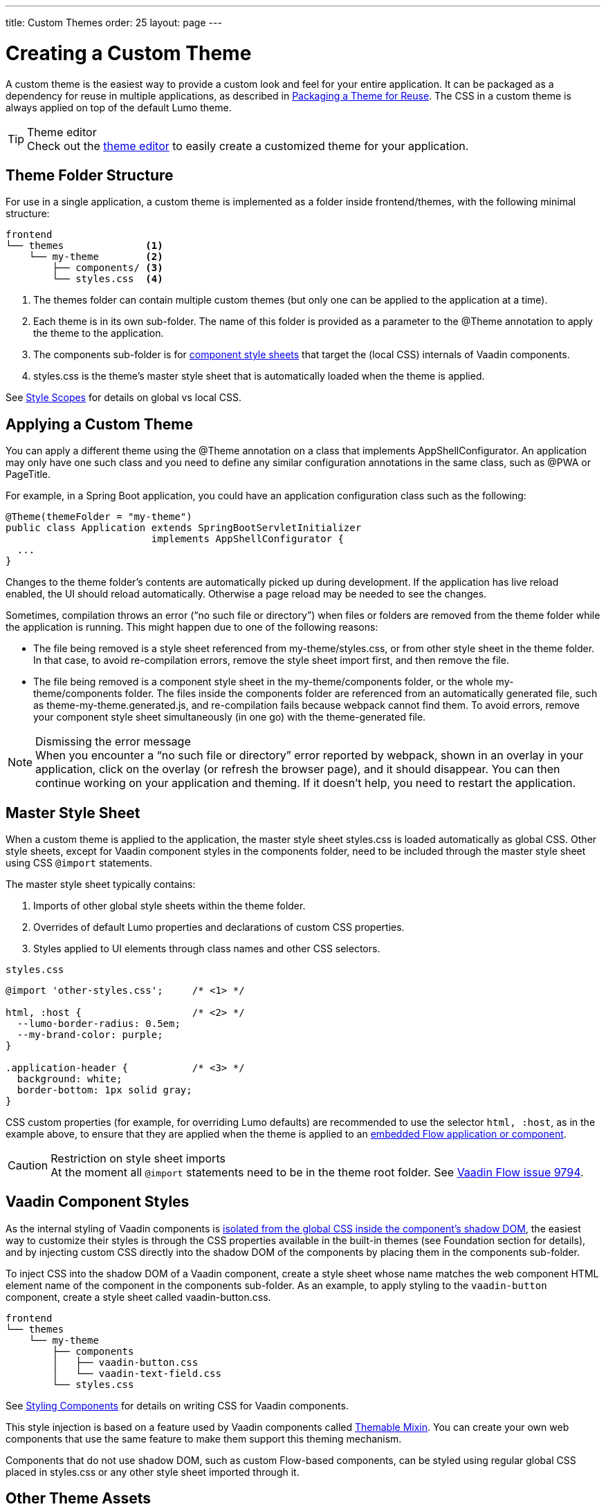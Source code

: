 ---
title: Custom Themes
order: 25
layout: page
---

= Creating a Custom Theme
:toclevels: 2

A custom theme is the easiest way to provide a custom look and feel for your entire application.
It can be packaged as a dependency for reuse in multiple applications, as described in <<custom-theme-packaging#, Packaging a Theme for Reuse>>.
The CSS in a custom theme is always applied on top of the default Lumo theme.

.Theme editor
[TIP]
Check out the <<theme-editor#, theme editor>> to easily create a customized theme for your application.


== Theme Folder Structure

For use in a single application, a custom theme is implemented as a folder inside frontend/themes, with the following minimal structure:

----
frontend
└── themes              <1>
    └── my-theme        <2>
        ├── components/ <3>
        └── styles.css  <4>
----
<1> The [filename]#themes# folder can contain multiple custom themes (but only one can be applied to the application at a time).
<2> Each theme is in its own sub-folder.
The name of this folder is provided as a parameter to the [classname]#@Theme# annotation to apply the theme to the application.
<3> The [filename]#components# sub-folder is for <<styling-components#, component style sheets>> that target the (local CSS) internals of Vaadin components.
<4> [filename]#styles.css# is the theme's master style sheet that is automatically loaded when the theme is applied.

See <<style-scopes#, Style Scopes>> for details on global vs local CSS.


== Applying a Custom Theme

You can apply a different theme using the [classname]#@Theme# annotation on a class that implements [classname]#AppShellConfigurator#.
An application may only have one such class and you need to define any similar configuration annotations in the same class, such as [classname]#@PWA# or [classname]#PageTitle#.

For example, in a Spring Boot application, you could have an application configuration class such as the following:

[source,java]
----
@Theme(themeFolder = "my-theme")
public class Application extends SpringBootServletInitializer
                         implements AppShellConfigurator {
  ...
}
----

Changes to the theme folder's contents are automatically picked up during development.
If the application has live reload enabled, the UI should reload automatically.
Otherwise a page reload may be needed to see the changes.

Sometimes, compilation throws an error ("`no such file or directory`") when files or folders are removed from the theme folder while the application is running.
This might happen due to one of the following reasons:

* The file being removed is a style sheet referenced from [filename]#my-theme/styles.css#, or from other style sheet in the theme folder.
In that case, to avoid re-compilation errors, remove the style sheet import first, and then remove the file.
* The file being removed is a component style sheet in the [filename]#my-theme/components# folder, or the whole [filename]#my-theme/components# folder.
The files inside the [filename]#components# folder are referenced from an automatically generated file, such as [filename]#theme-my-theme.generated.js#, and re-compilation fails because webpack cannot find them.
To avoid errors, remove your component style sheet simultaneously (in one go) with the theme-generated file.

.Dismissing the error message
[NOTE]
When you encounter a “no such file or directory” error reported by webpack, shown in an overlay in your application, click on the overlay (or refresh the browser page), and it should disappear.
You can then continue working on your application and theming.
If it doesn't help, you need to restart the application.

== Master Style Sheet

When a custom theme is applied to the application, the master style sheet [filename]#styles.css# is loaded automatically as global CSS.
Other style sheets, except for Vaadin component styles in the components folder, need to be included through the master style sheet using CSS `@import` statements.

The master style sheet typically contains:

. Imports of other global style sheets within the theme folder.
. Overrides of default Lumo properties and declarations of custom CSS properties.
. Styles applied to UI elements through class names and other CSS selectors.

.`styles.css`
[source,css]
----
@import 'other-styles.css';     /* <1> */

html, :host {                   /* <2> */
  --lumo-border-radius: 0.5em;
  --my-brand-color: purple;
}

.application-header {           /* <3> */
  background: white;
  border-bottom: 1px solid gray;
}
----

CSS custom properties (for example, for overriding Lumo defaults) are recommended to use the selector `html, :host`, as in the example above, to ensure that they are applied when the theme is applied to an <<{articles}/flow/integrations/embedding/tutorial-webcomponent-intro#, embedded Flow application or component>>.

.Restriction on style sheet imports
[CAUTION]
At the moment all `@import` statements need to be in the theme root folder.
See https://github.com/vaadin/flow/issues/9794[Vaadin Flow issue 9794].

== Vaadin Component Styles

As the internal styling of Vaadin components is <<style-scopes#, isolated from the global CSS inside the component's shadow DOM>>, the easiest way to customize their styles is through the CSS properties available in the built-in themes (see Foundation section for details), and by injecting custom CSS directly into the shadow DOM of the components by placing them in the components sub-folder.

To inject CSS into the shadow DOM of a Vaadin component, create a style sheet whose name matches the web component HTML element name of the component in the components sub-folder.
As an example, to apply styling to the `vaadin-button` component, create a style sheet called [filename]#vaadin-button.css#.

----
frontend
└── themes
    └── my-theme
        ├── components
        │   ├── vaadin-button.css
        │   └── vaadin-text-field.css
        └── styles.css
----

See <<styling-components#, Styling Components>> for details on writing CSS for Vaadin components.

This style injection is based on a feature used by Vaadin components called https://github.com/vaadin/vaadin-themable-mixin[Themable Mixin].
You can create your own web components that use the same feature to make them support this theming mechanism.

Components that do not use shadow DOM, such as custom Flow-based components, can be styled using regular global CSS placed in [filename]#styles.css# or any other style sheet imported through it.

== Other Theme Assets

In addition to style sheets, themes often need other assets like fonts, images, and icons.
These can be included in the theme folder, either in the root or in sub-folders as desired.

In the following example, a couple of images are included in an [filename]#img# sub-folder (1), and a font file is included in the theme root (2).

----
frontend
└── themes
    └── my-theme
        ├── components/
        ├── img                <1>
        │   ├── logo.png
        │   └── background.jpg
        ├── my-font.woff       <2>
        └── styles.css
----

These assets can be used in the theme's style sheets through URIs relative to the style sheet's location:

.`styles.css`
[source,css]
----
@font-face {
  font-family: "My Font";
  src: url('./my-font.woff') format("woff");
}

.application-logo {
  background-image: url('./img/logo.png');
}
----

== Document Root Style Sheet

To ensure that certain styles are always applied to the document root rather than the shadow root of an embedded Flow application or component, they can be placed in a special style sheet in the theme folder root called [filename]#document.css#.
This is mainly needed for `@font-face` declarations that are not supported inside web component shadow DOM, and only when the theme is going to be used with <<{articles}/flow/integrations/embedding/tutorial-webcomponent-intro#, embedded Flow application or components>> inside another application.

Another example is when the theme should be applied to an <<{articles}/flow/integrations/embedding/tutorial-webcomponent-intro#, embedded Flow application or component>> which is shown in an overlay inside another application.
Since the overlay cannot access the styles from web component shadow DOM, the styles must also be added to the [filename]#document.css#.
To avoid copy-pasting such styles in two places, move them into a separate style sheet and use `@import` to include them in both [filename]#styles.css# and [filename]#document.css#.

== Style Loading Order

When using a custom theme, CSS is loaded in a Vaadin application in the following order:

. Lumo styles
. Custom theme styles
. Manually loaded additional style sheets (for example, using [classname]#@CssImport# in Flow)

== Limitations

The following limitations apply to custom themes:

* The theme cannot be switched run-time.
* Using the built-in Material theme is not currently supported.
Custom themes are always loaded on top of the Lumo theme.
* At the moment all @import statements need to be in style sheets in the theme root folder.

See https://github.com/vaadin/flow/issues/9794[Vaadin Flow issue 9794].
